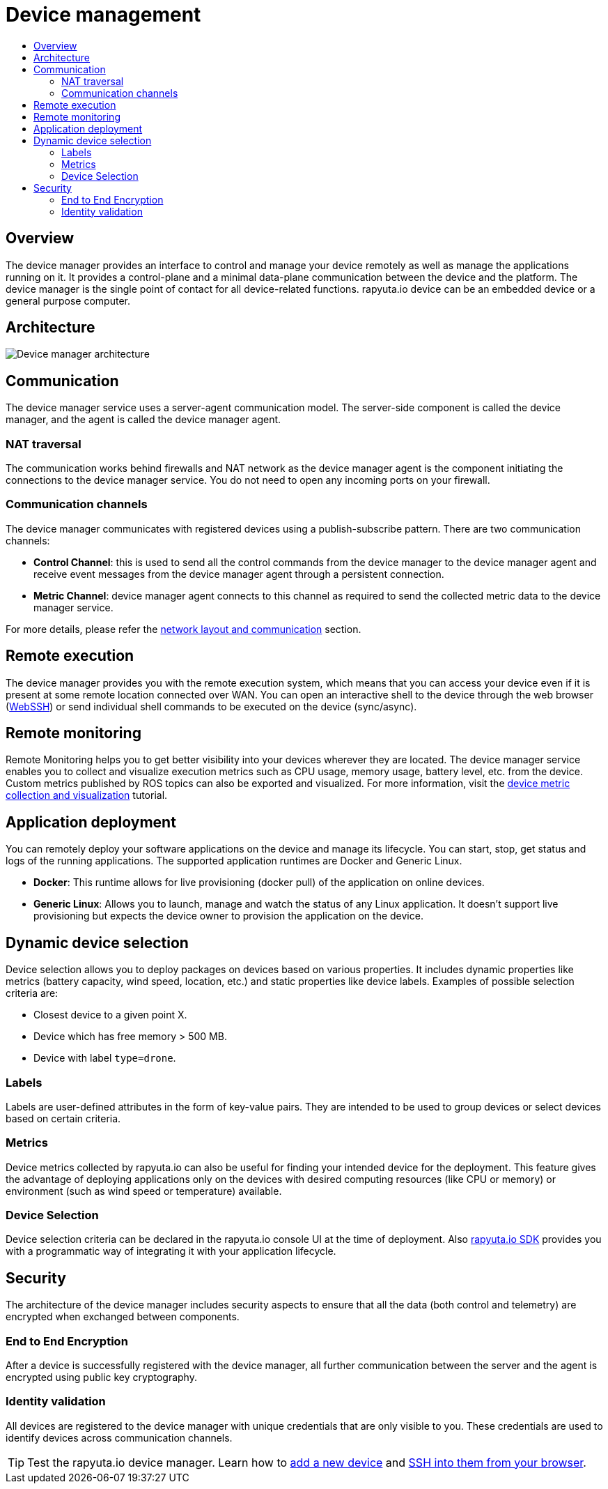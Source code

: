 [[core-components-devices]]
= Device management
:toc: macro
:toc-title:
:data-uri:
:experimental:
:prewrap!:
:description:
:keywords:

toc::[]

== Overview
The device manager provides an interface to control and manage your device remotely as well as manage the applications running on it. It provides a
control-plane and a minimal data-plane communication between the device and the platform. The device manager is the single point of contact for all
device-related functions. rapyuta.io device can be an embedded device or a general purpose computer.

== Architecture
image::device_manager_architecture.png["Device manager architecture"]

== Communication
The device manager service uses a server-agent communication model. The server-side component is called the device manager, and the agent is called the
device manager agent.

=== NAT traversal
The communication works behind firewalls and NAT network as the device manager agent is the component initiating the connections to the device manager
service. You do not need to open any incoming ports on your firewall.

=== Communication channels
The device manager communicates with registered devices using a publish-subscribe pattern. There are two communication channels:

* *Control Channel*: this is used to send all the control commands from the device manager to the device manager agent and receive event messages from
the device manager agent through a persistent connection.
* *Metric Channel*: device manager agent connects to this channel as required to send the collected metric data to the device manager service.

For more details, please refer the link:network_layout_and_communication.html[network layout and communication] section.


== Remote execution
The device manager provides you with the remote execution system, which means that you can access your device even if it is present at some remote location
connected over WAN. You can open an interactive shell to the device through the web browser
(link:../developer_guide/device_management_operations/webssh.html[WebSSH]) or send individual shell commands to be executed on the device (sync/async).


== Remote monitoring
Remote Monitoring helps you to get better visibility into your devices wherever they are located. The device manager service enables you to collect and
visualize execution metrics such as CPU usage, memory usage, battery level, etc. from the device.
Custom metrics published by ROS topics can also be exported and visualized. For more information, visit the
link:../developer_guide/device_management_operations/device_metric_collection_visualization.html[device metric collection and visualization] tutorial.

== Application deployment
You can remotely deploy your software applications on the device and manage its lifecycle. You can start, stop, get status and logs of the running
applications. The supported application runtimes are Docker and Generic Linux.

* *Docker*: This runtime allows for live provisioning (docker pull) of the application on online devices.
* *Generic Linux*: Allows you to launch, manage and watch the status of any Linux application. It doesn't support live provisioning but expects the device
owner to provision the application on the device.

== Dynamic device selection
Device selection allows you to deploy packages on devices based on various properties. It includes dynamic properties like metrics (battery capacity,
wind speed, location, etc.) and static properties like device labels. Examples of possible selection criteria are:

* Closest device to a given point X.
* Device which has free memory > 500 MB.
* Device with label `type=drone`.

=== Labels
Labels are user-defined attributes in the form of key-value pairs. They are intended to be used to group devices or select devices based on certain criteria.

=== Metrics
Device metrics collected by rapyuta.io can also be useful for finding your intended device for the deployment. This feature gives the advantage of
deploying applications only on the devices with desired computing resources (like CPU or memory) or environment (such as wind speed or temperature) available.

=== Device Selection 
Device selection criteria can be declared in the rapyuta.io console UI at the time of deployment. Also link:../developer_guide/rapyuta_io_sdk/sdk_docs.html[rapyuta.io SDK] provides you
with a programmatic way of integrating it with your application lifecycle.

== Security
The architecture of the device manager includes security aspects to ensure that all the data (both control and telemetry) are encrypted when exchanged
between components.

=== End to End Encryption
After a device is successfully registered with the device manager, all further communication between the server and the agent is encrypted using public
key cryptography.

=== Identity validation
All devices are registered to the device manager with unique credentials that are only visible to you. These credentials are used to identify devices
across communication channels.

[TIP]
Test the rapyuta.io device manager. Learn how to link:../getting_started/adding_new_device.html[add a new device] and
link:../developer_guide/device_management_operations/webssh.html[SSH into them from your browser].